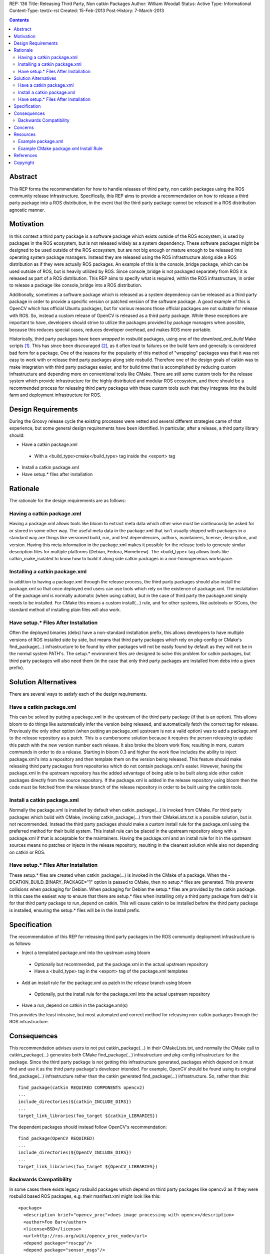 REP: 136
Title: Releasing Third Party, Non catkin Packages
Author: William Woodall
Status: Active
Type: Informational
Content-Type: text/x-rst
Created: 15-Feb-2013
Post-History: 7-March-2013

.. contents::

Abstract
========
This REP forms the recommendation for how to handle releases of third party, non catkin packages using the ROS community release infrastructure. Specifically, this REP aims to provide a recommendation on how to release a third party package into a ROS distribution, in the event that the third party package cannot be released in a ROS distribution agnostic manner.

Motivation
==========
In this context a third party package is a software package which exists outside of the ROS ecosystem, is used by packages in the ROS ecosystem, but is not released widely as a system dependency. These software packages might be designed to be used outside of the ROS ecosystem, but are not big enough or mature enough to be released into operating system package managers. Instead they are released using the ROS infrastructure along side a ROS distribution as if they were actually ROS packages. An example of this is the console_bridge package, which can be used outside of ROS, but is heavily utilized by ROS. Since console_bridge is not packaged separately from ROS it is released as part of a ROS distribution. This REP aims to specify what is required, within the ROS infrastructure, in order to release a package like console_bridge into a ROS distribution.

Additionally, sometimes a software package which is released as a system dependency can be released as a third party package in order to provide a specific version or patched version of the software package. A good example of this is OpenCV which has official Ubuntu packages, but for various reasons those official packages are not suitable for release with ROS. So, instead a custom release of OpenCV is released as a third party package. While these exceptions are important to have, developers should strive to utilize the packages provided by package managers when possible, because this reduces special cases, reduces developer overhead, and makes ROS more portable.

Historically, third party packages have been *wrapped* in rosbuild packages, using one of the *download_and_build* Make scripts [1]_. This has since been discouraged [2]_, as it often lead to failures on the build farm and generally is considered bad form for a package. One of the reasons for the popularity of this method of "wrapping" packages was that it was not easy to work with or release third party packages along side rosbuild. Therefore one of the design goals of catkin was to make integration with third party packages easier, and for build time that is accomplished by reducing custom infrastructure and depending more on conventional tools like CMake. There are still some custom tools for the release system which provide infrastructure for the highly distributed and modular ROS ecosystem, and there should be a recommended process for releasing third party packages with these custom tools such that they integrate into the build farm and deployment infrastructure for ROS.

Design Requirements
===================
During the Groovy release cycle the existing processes were vetted and several different strategies came of that experience, but some general design requirements have been identified. In particular, after a release, a third party library should:

* Have a catkin package.xml

 * With a <build_type>cmake</build_type> tag inside the <export> tag

* Install a catkin package.xml
* Have setup.* files after installation

Rationale
=========
The rationale for the design requirements are as follows:

Having a catkin package.xml
---------------------------
Having a package.xml allows tools like bloom to extract meta data which other wise must be continuously be asked for or stored in some other way.  The useful meta data in the package.xml that isn't usually shipped with packages in a standard way are things like versioned build, run, and test dependencies, authors, maintainers, license, description, and version. Having this meta information in the package.xml makes it possible for the release tools to generate similar description files for multiple platforms (Debian, Fedora, Homebrew). The <build_type> tag allows tools like catkin_make_isolated to know how to build it along side catkin packages in a non-homogeneous workspace.

Installing a catkin package.xml
-------------------------------
In addition to having a package.xml through the release process, the third party packages should also install the package.xml so that once deployed end users can use tools which rely on the existence of package.xml. The installation of the package.xml is normally automatic (when using catkin), but in the case of third party the package.xml simply needs to be installed. For CMake this means a custom install(...) rule, and for other systems, like autotools or SCons, the standard method of installing plain files will also work.

Have setup.* Files After Installation
---------------------------------------
Often the deployed binaries (debs) have a non-standard installation prefix, this allows developers to have multiple versions of ROS installed side by side, but means that third party packages which rely on pkg-config or CMake's find_package(...) infrastructure to be found by other packages will not be easily found by default as they will not be in the normal system PATH's. The setup.* environment files are designed to solve this problem for catkin packages, but third party packages will also need them (in the case that only third party packages are installed from debs into a given prefix).

Solution Alternatives
=====================
There are several ways to satisfy each of the design requirements.

Have a catkin package.xml
-------------------------
This can be solved by putting a package.xml in the upstream of the third party package (if that is an option). This allows bloom to do things like automatically infer the version being released, and automatically fetch the correct tag for release. Previously the only other option (when putting an package.xml upstream is not a valid option) was to add a package.xml to the release repository as a patch. This is a cumbersome solution because it requires the person releasing to update this patch with the new version number each release. It also broke the bloom work flow, resulting in more, custom commands in order to do a release. Starting in bloom 0.3 and higher the work flow includes the ability to inject package.xml's into a repository and then template them on the version being released. This feature should make releasing third party packages from repositories which do not contain package.xml's easier. However, having the package.xml in the upstream repository has the added advantage of being able to be built along side other catkin packages directly from the source repository. If the package.xml is added in the release repository using bloom then the code must be fetched from the release branch of the release repository in order to be built using the catkin tools.

Install a catkin package.xml
----------------------------
Normally the package.xml is installed by default when catkin_package(...) is invoked from CMake. For third party packages which build with CMake, invoking catkin_package(...) from their CMakeLists.txt is a possible solution, but is not recommended. Instead the third party packages should make a custom install rule for the package.xml using the preferred method for their build system. This install rule can be placed in the upstream repository along with a package.xml if that is acceptable for the maintainers. Having the package.xml and an install rule for it in the upstream sources means no patches or injects in the release repository, resulting in the cleanest solution while also not depending on catkin or ROS.

Have setup.* Files After Installation
---------------------------------------
These setup.* files are created when catkin_package(...) is invoked in the CMake of a package. When the -DCATKIN_BUILD_BINARY_PACKAGE="1" option is passed to CMake, then no setup.* files are generated. This prevents collisions when packaging for Debian. When packaging for Debian the setup.* files are provided by the catkin package. In this case the easiest way to ensure that there are setup.* files when installing only a third party package from deb's is for that third party package to run_depend on catkin. This will cause catkin to be installed before the third party package is installed, ensuring the setup.* files will be in the install prefix.

Specification
=============
The recommendation of this REP for releasing third party packages in the ROS community deployment infrastructure is as follows:

* Inject a templated package.xml into the upstream using bloom

 * Optionally but recommended, put the package.xml in the actual upstream repository
 * Have a <build_type> tag in the <export> tag of the package.xml templates

* Add an install rule for the package.xml as patch in the release branch using bloom

 * Optionally, put the install rule for the package.xml into the actual upstream repository

* Have a run_depend on catkin in the package.xml(s)


This provides the least intrusive, but most automated and correct method for releasing non-catkin packages through the ROS infrastructure.

Consequences
============
This recommendation advises users to not put catkin_package(...) in their CMakeLists.txt, and normally the CMake call to catkin_package(...) generates both CMake find_package(...) infrastructure and pkg-config infrastructure for the package. Since the third party package is not getting this infrastructure generated, packages which depend on it must find and use it as the third party package's developer intended. For example, OpenCV should be found using its original find_package(...) infrastructure rather than the catkin generated find_package(...) infrastructure. So, rather than this::

  find_package(catkin REQUIRED COMPONENTS opencv2)
  ...
  include_directories(${catkin_INCLUDE_DIRS})
  ...
  target_link_libraries(foo_target ${catkin_LIBRARIES})

The dependent packages should instead follow OpenCV's recommendation::

  find_package(OpenCV REQUIRED)
  ...
  include_directories(${OpenCV_INCLUDE_DIRS})
  ...
  target_link_libraries(foo_target ${OpenCV_LIBRARIES})

Backwards Compatibility
-----------------------

In some cases there exists legacy rosbuild packages which depend on third party packages like opencv2 as if they were rosbuild based ROS packages, e.g. their manifest.xml might look like this::

  <package>
    <description brief="opencv_proc">does image processing with opencv</description>
    <author>Foo Bar</author>
    <license>BSD</license>
    <url>http://ros.org/wiki/opencv_proc_node</url>
    <depend package="roscpp"/>
    <depend package="sensor_msgs"/>
    <depend package="opencv2"/>
  </package>

Once OpenCV conforms to this recommendation, there will no longer be an opencv2.pc (previously generated by catkin), which is the file that rospack will look for when trying to build the above rosbuild package. The error would look something like this::

  mkdir -p bin
  cd build && cmake -Wdev -DCMAKE_TOOLCHAIN_FILE=/opt/ros/groovy/share/ros/core/rosbuild/rostoolchain.cmake  ..
  -- The C compiler identification is GNU 4.7.2
  -- The CXX compiler identification is GNU 4.7.2
  -- Check for working C compiler: /usr/lib/ccache/gcc
  -- Check for working C compiler: /usr/lib/ccache/gcc -- works
  -- Detecting C compiler ABI info
  -- Detecting C compiler ABI info - done
  -- Check for working CXX compiler: /usr/lib/ccache/c++
  -- Check for working CXX compiler: /usr/lib/ccache/c++ -- works
  -- Detecting CXX compiler ABI info
  -- Detecting CXX compiler ABI info - done
  -- Found PythonInterp: /usr/bin/python (found version "2.7.3") 
  [rosbuild] Building package opencv_proc
  [rosbuild] Cached build flags older than manifests; calling rospack to get flags
  Failed to invoke /opt/ros/groovy/bin/rospack cflags-only-I;--deps-only opencv_proc
  Package opencv2 was not found in the pkg-config search path.
  Perhaps you should add the directory containing `opencv2.pc'
  to the PKG_CONFIG_PATH environment variable
  No package 'opencv2' found
  Traceback (most recent call last):
    File "/usr/lib/pymodules/python2.7/rosdep2/rospack.py", line 45, in call_pkg_config
      value = subprocess.check_output(['pkg-config', option, pkg_name])
    File "/usr/lib/python2.7/subprocess.py", line 544, in check_output
      raise CalledProcessError(retcode, cmd, output=output)
  subprocess.CalledProcessError: Command '['pkg-config', '--cflags-only-I', 'opencv2']' returned non-zero exit status 1
  [rospack] Error: could not call python function 'rosdep2.rospack.call_pkg_config'
  
  
  CMake Error at /opt/ros/groovy/share/ros/core/rosbuild/public.cmake:129 (message):
    
  
    Failed to invoke rospack to get compile flags for package 'opencv_proc'.  Look
    above for errors from rospack itself.  Aborting.  Please fix the broken
    dependency!
  
  Call Stack (most recent call first):
    /opt/ros/groovy/share/ros/core/rosbuild/public.cmake:227 (rosbuild_invoke_rospack)
    CMakeLists.txt:6 (rosbuild_init)
  
  
  -- Configuring incomplete, errors occurred!
  make[2]: *** [all] Error 1

The correct way to fix this is to update the opencv_proc rosbuild package so that the manifest.xml looks like this::

  <package>
    <description brief="opencv_proc">does image processing with opencv</description>
    <author>Foo Bar</author>
    <license>BSD</license>
    <url>http://ros.org/wiki/opencv_proc_node</url>
    <depend package="roscpp"/>
    <depend package="sensor_msgs"/>

    <rosdep name="opencv2"/>
  </package>

And so that the CMakeLists.txt follows the recommendation in the Consequences_ section.

The above solution is ideal, but in the event that there are many legacy packages which would need to be fixed, the third party package releaser should include a custom <legacy rosbuild name>.pc file for rospack to find. This can be accomplished by creating a custom pkg-config file and installing it, adding these changes as a commit in the release branch of the release repository.

If the third party package already has a pkg-config file, but it is incorrectly named, you can just install a duplicate pkg-config file with the name that legacy rosbuild packages are expecting. This is the case with OpenCV, which installs an opencv.pc file by default, but also installs an opencv2.pc file in order to keep backwards compatibility with legacy rosbuild packages. In this solution, it is important to install a duplicate pkg-config file and not just rename the default one, because for example normal users of OpenCV will expect to find opencv.pc and rosbuild users expecting to find opencv2.pc, so both are needed.

Concerns
========
There was a concern, raised on the ros-sig-buildsystem mailing list, that this recommendation on how to release third party packages into a ROS distribution would be misconstrued as the recommendation on how to handle third party packages in general.

To be clear: any third party package should always be released as a ROS distribution agnostic system dependency and be treated as such when resolving it as a dependency and finding it using CMake or some other build system, i.e. the resulting deb of a third party package, for example 'foo', should be 'foo' and not 'ros-groovy-foo'.

That being said: sometimes doing this in a ROS distribution agnostic way is not possible, e.g. ROS fuerte needs version 1 of your third party package, but ROS groovy needs API breaking version 2 of your library. In this case you might need to release a different version of your third party library with each ROS distribution, and then the recommendation in this REP is applicable.

There maybe better ways to deal with these scenarios in the future (using Linux distribution techniques to handle conflicting versions of third party libraries), but the refinement of releasing packages using this process are out of the scope of this REP.

Resources
=========

There are updated bloom tutorials on the ROS wiki which explain how to release third party packages per this recommendation. [3]_

Example package.xml
-------------------

Here is an example package.xml template for a third party package being released::

  <?xml version="1.0"?>
  <package>
    <name>foo</name>
    <version>:{version}</version>
    <description>The foo package</description>

    <maintainer email="user@todo.todo">user</maintainer>
    <license>BSD</license>

    <buildtool_depend>cmake</buildtool_depend>

    <build_depend>boost</build_depend>

    <run_depend>boost</run_depend>
    <run_depend>catkin</run_depend>

    <export>
      <build_type>cmake</build_type>
    </export>
  </package>

In the above example the package is called foo, and the :{version} token is replaced with the version being released by bloom. If placing directly in the upstream branch, the version would need to be maintained by the developer manually.

Example CMake package.xml Install Rule
--------------------------------------

Here is an example CMake install rule for a package.xml::

  # Install catkin package.xml
  install(FILES package.xml DESTINATION share/foo)

Where the package name is foo.

References
==========
.. [1] Download and build Make Scripts
   (https://github.com/ros/ros/tree/groovy-devel/core/mk)
.. [2] Download and Build Mailing List Thread
   (https://code.ros.org/lurker/message/20110207.202716.0ea9ac11.en.html)
.. [3] Bloom Third Party Release Tutorial
   (http://ros.org/wiki/bloom/Tutorials/ReleaseThirdParty)

Copyright
=========
This document has been placed in the public domain.
